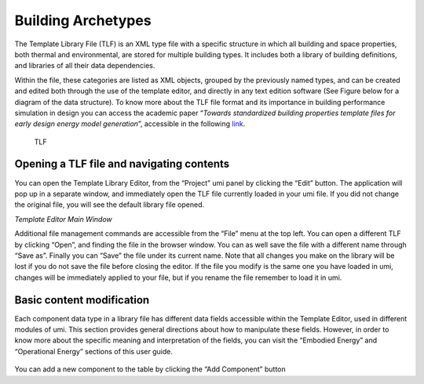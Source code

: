 Building Archetypes
===================

The Template Library File (TLF) is an XML type file with a specific
structure in which all building and space properties, both thermal and
environmental, are stored for multiple building types. It includes both
a library of building definitions, and libraries of all their data
dependencies.

Within the file, these categories are listed as XML objects, grouped by
the previously named types, and can be created and edited both through
the use of the template editor, and directly in any text edition
software (See Figure below for a diagram of the data structure). To know
more about the TLF file format and its importance in building
performance simulation in design you can access the academic paper
“\ *Towards standardized building properties template files for early
design energy model generation*\ ”, accessible in the following
`link <http://web.mit.edu/sustainabledesignlab/publications/TemplateEditor_SimBuild2014.pdf>`__.

.. figure:: ../_images/TLF0.jpg
   :alt: TLF

   TLF

Opening a TLF file and navigating contents
------------------------------------------

You can open the Template Library Editor, from the “Project” umi panel
by clicking the “Edit” button. The application will pop up in a separate
window, and immediately open the TLF file currently loaded in your umi
file. If you did not change the original file, you will see the default
library file opened.

|Template Editor Main Window|\ *Template Editor Main Window*

Additional file management commands are accessible from the “File” menu
at the top left. You can open a different TLF by clicking “Open”, and
finding the file in the browser window. You can as well save the file
with a different name through “Save as”. Finally you can “Save” the file
under its current name. Note that all changes you make on the library
will be lost if you do not save the file before closing the editor. If
the file you modify is the same one you have loaded in umi, changes will
be immediately applied to your file, but if you rename the file remember
to load it in umi.

Basic content modification
--------------------------

Each component data type in a library file has different data fields
accessible within the Template Editor, used in different modules of umi.
This section provides general directions about how to manipulate these
fields. However, in order to know more about the specific meaning and
interpretation of the fields, you can visit the “Embodied Energy” and
“Operational Energy” sections of this user guide.

.. figure:: ../_images/Screenshot-2017-09-19-12.09.29.png
   :alt:

You can add a new component to the table by clicking the “Add Component”
button

.. |Template Editor Main Window| image:: ../_images/Screenshot-2017-09-19-12.00.45.png
